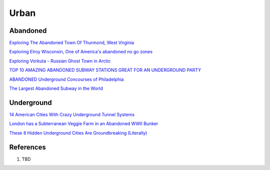 .. _kdkElOle0S:

=======================================
Urban
=======================================

Abandoned
=======================================

`Exploring The Abandoned Town Of Thurmond, West Virginia <https://youtu.be/6LiI8WDMoec>`_

`Exploring Elroy Wisconsin, One of America's abandoned no go zones <https://youtu.be/aPZflB0dtAE>`_

`Exploring Vorkuta - Russian Ghost Town in Arctic <https://youtu.be/2i3aS6T6Nng>`_

`TOP 10 AMAZING ABANDONED SUBWAY STATIONS GREAT FOR AN UNDERGROUND PARTY <http://www.06amibiza.com/top-10-amazing-abandoned-subway-stations-great-for-an-underground-party/>`_

`ABANDONED Underground Concourses of Philadelphia <https://youtu.be/SR0JbSHv76E>`_

`The Largest Abandoned Subway in the World <https://youtu.be/MFA_dnFeFqA>`_


Underground
=======================================

`14 American Cities With Crazy Underground Tunnel Systems <https://www.thrillist.com/travel/nation/14-american-cities-with-crazy-underground-tunnel-systems-chicago-boston-new-york>`_


`London has a Subterranean Veggie Farm in an Abandoned WWII Bunker <https://www.messynessychic.com/2014/02/11/london-has-a-subterranean-veggie-farm-in-an-abandoned-wwii-bunker/>`_

`These 8 Hidden Underground Cities Are Groundbreaking (Literally) <https://www.zipcar.com/ziptopia/future-city/eight-hidden-underground-cities>`_


References
=======================================

#. TBD
